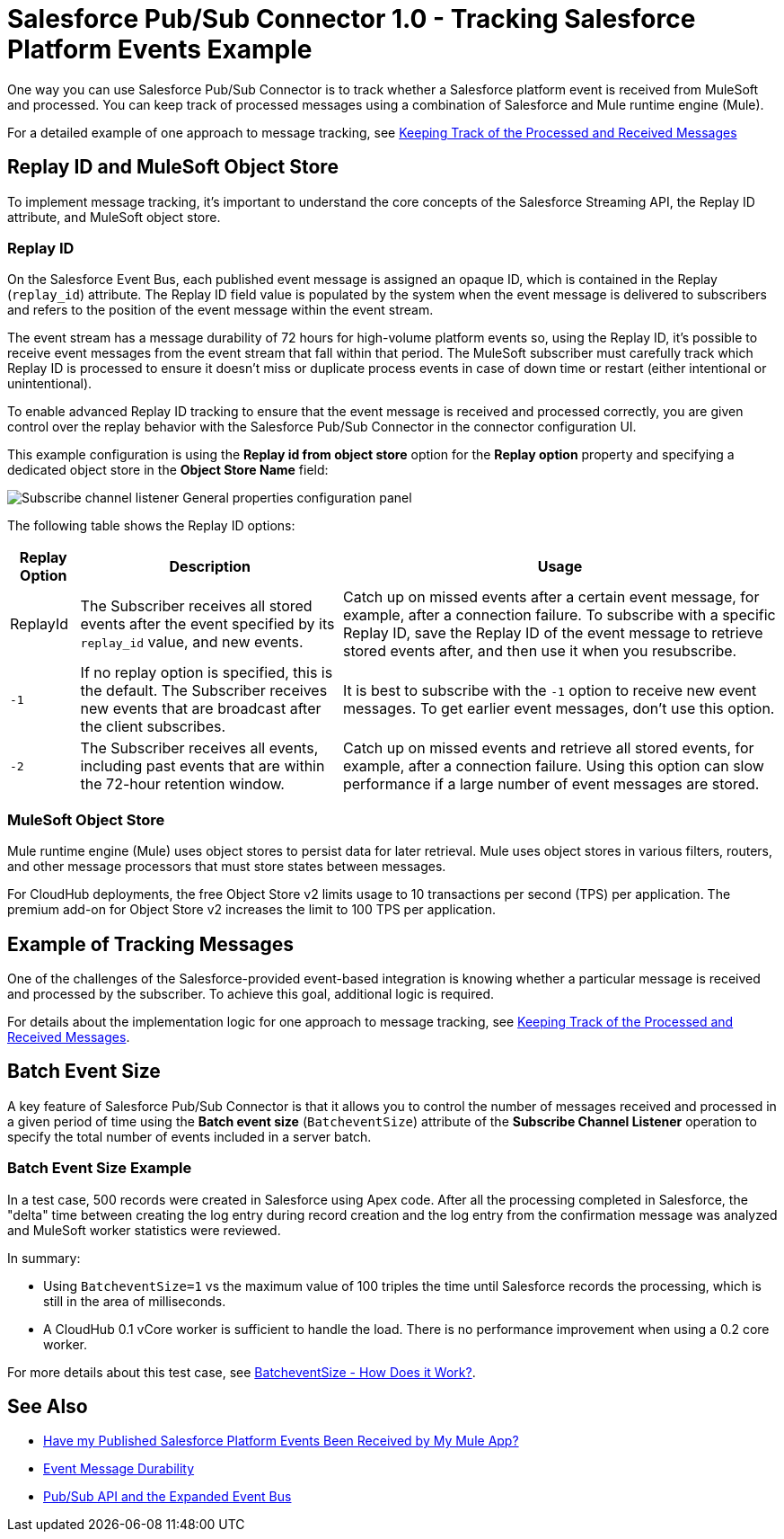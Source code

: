 = Salesforce Pub/Sub Connector 1.0 - Tracking Salesforce Platform Events Example

One way you can use Salesforce Pub/Sub Connector is to track whether a Salesforce platform event is received from MuleSoft and processed. You can keep track of processed messages using a combination of Salesforce and Mule runtime engine (Mule). 

For a detailed example of one approach to message tracking, see xref:https://docs.google.com/document/d/1NXLE93nzo7IRy4HSHsxh_InhhDJGv_m_xGo91VDyb3U/edit#heading=h.3xat2b92h1uu[Keeping Track of the Processed and Received Messages]

== Replay ID and MuleSoft Object Store

To implement message tracking, it's important to understand the core concepts of the Salesforce Streaming API, the Replay ID attribute, and MuleSoft object store.

[[replay-id]]
=== Replay ID

On the Salesforce Event Bus, each published event message is assigned an opaque ID, which is contained in the Replay (`replay_id`) attribute. The Replay ID field value is populated by the system when the event message is delivered to subscribers and refers to the position of the event message within the event stream. 

The event stream has a message durability of 72 hours for high-volume platform events so, using the Replay ID, it's possible to receive event messages from the event stream that fall within that period. The MuleSoft subscriber must carefully track which Replay ID is processed to ensure it doesn't miss or duplicate process events in case of down time or restart (either intentional or unintentional). 

To enable advanced Replay ID tracking to ensure that the event message is received and processed correctly, you are given control over the replay behavior with the Salesforce Pub/Sub Connector in the connector configuration UI. 

This example configuration is using the *Replay id from object store* option for the *Replay option* property and specifying a dedicated object store in the *Object Store Name* field:  

image::pubsub-channel-listener-config.png["Subscribe channel listener General properties configuration panel"]


The following table shows the Replay ID options:

[%header%autowidth.spread]
|===
| Replay Option | Description | Usage
| ReplayId | The Subscriber receives all stored events after the event specified by its `replay_id` value, and new events. | Catch up on missed events after a certain event message, for example, after a connection failure. To subscribe with a specific Replay ID, save the Replay ID of the event message to retrieve stored events after, and then use it when you resubscribe.
| `-1` | If no replay option is specified, this is the default. The Subscriber receives new events that are broadcast after the client subscribes. | It is best to subscribe with the `-1` option to receive new event messages. To get earlier event messages, don't use this option. 
| `-2` | The Subscriber receives all events, including past events that are within the 72-hour retention window. | Catch up on missed events and retrieve all stored events, for example, after a connection failure. Using this option can slow performance if a large number of event messages are stored. 
|===

[[mulesoft-object-store]]
=== MuleSoft Object Store

Mule runtime engine (Mule) uses object stores to persist data for later retrieval. Mule uses object stores in various filters, routers, and other message processors that must store states between messages. 

For CloudHub deployments, the free Object Store v2 limits usage to 10 transactions per second (TPS) per application. The premium add-on for Object Store v2 increases the limit to 100 TPS per application.

[[example-message-tracking]]
== Example of Tracking Messages

One of the challenges of the Salesforce-provided event-based integration is knowing whether a particular message is received and processed by the subscriber. To achieve this goal, additional logic is required. 

For details about the implementation logic for one approach to message tracking, see xref:https://docs.google.com/document/d/1NXLE93nzo7IRy4HSHsxh_InhhDJGv_m_xGo91VDyb3U/edit#heading=h.3xat2b92h1uu[Keeping Track of the Processed and Received Messages].

[[batch-event-size]]
== Batch Event Size 

A key feature of Salesforce Pub/Sub Connector is that it allows you to control the number of messages received and processed in a given period of time using the *Batch event size* (`BatcheventSize`) attribute of the *Subscribe Channel Listener* operation to specify the total number of events included in a server batch. 

=== Batch Event Size Example 

In a test case, 500 records were created in Salesforce using Apex code. After all the processing completed in Salesforce, the "delta" time between creating the log entry during record creation and the log entry from the confirmation message was analyzed and MuleSoft worker statistics were reviewed. 

In summary:

* Using `BatcheventSize=1` vs the maximum value of 100 triples the time until Salesforce records the processing, which is still in the area of milliseconds. 
* A CloudHub 0.1 vCore worker is sufficient to handle the load. There is no performance improvement when using a 0.2 core worker. 

For more details about this test case, see xref:https://docs.google.com/document/d/1NXLE93nzo7IRy4HSHsxh_InhhDJGv_m_xGo91VDyb3U/edit#heading=h.ormr8aypbrgp[BatcheventSize - How Does it Work?].

== See Also

* xref:https://docs.google.com/document/d/1NXLE93nzo7IRy4HSHsxh_InhhDJGv_m_xGo91VDyb3U/edit#heading=h.jv94keayzqia[Have my Published Salesforce Platform Events Been Received by My Mule App?]
* xref:https://developer.salesforce.com/docs/platform/pub-sub-api/guide/event-message-durability.html[Event Message Durability]
* xref:https://developer.salesforce.com/docs/platform/pub-sub-api/guide/expanded-event-bus.html[Pub/Sub API and the Expanded Event Bus]




